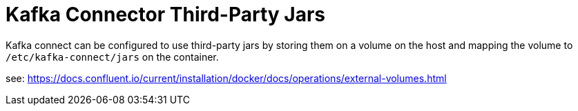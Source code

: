 = Kafka Connector Third-Party Jars

Kafka connect can be configured to use third-party jars by storing them on a volume on the host and mapping the volume to `/etc/kafka-connect/jars` on the container.

see: https://docs.confluent.io/current/installation/docker/docs/operations/external-volumes.html